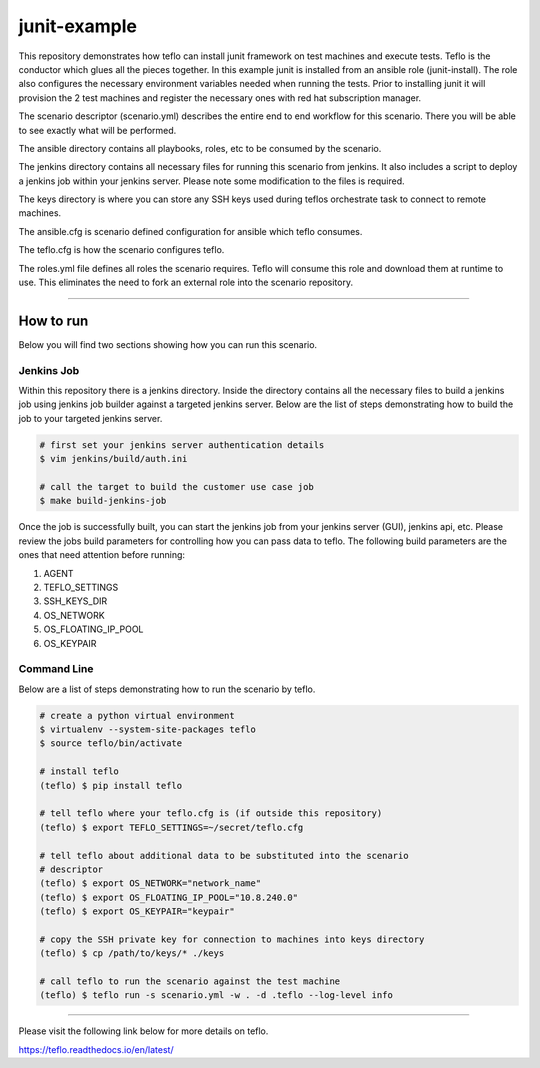 junit-example
=============

This repository demonstrates how teflo can install junit framework on test
machines and execute tests. Teflo is the conductor which glues all the pieces
together. In this example junit is installed from an ansible role
(junit-install). The role also configures the necessary environment variables
needed when running the tests. Prior to installing junit it will provision the
2 test machines and register the necessary ones with red hat subscription
manager.

The scenario descriptor (scenario.yml) describes the entire end to end workflow
for this scenario. There you will be able to see exactly what will be performed.

The ansible directory contains all playbooks, roles, etc to be consumed by
the scenario.

The jenkins directory contains all necessary files for running this scenario
from jenkins. It also includes a script to deploy a jenkins job within your
jenkins server. Please note some modification to the files is required.

The keys directory is where you can store any SSH keys used during teflos
orchestrate task to connect to remote machines.

The ansible.cfg is scenario defined configuration for ansible which teflo
consumes.

The teflo.cfg is how the scenario configures teflo.

The roles.yml file defines all roles the scenario requires. Teflo will
consume this role and download them at runtime to use. This eliminates the
need to fork an external role into the scenario repository.

----

How to run
----------

Below you will find two sections showing how you can run this scenario.

Jenkins Job
~~~~~~~~~~~

Within this repository there is a jenkins directory. Inside the directory
contains all the necessary files to build a jenkins job using jenkins job
builder against a targeted jenkins server. Below are the list of steps
demonstrating how to build the job to your targeted jenkins server.

.. code-block:: bash

    # first set your jenkins server authentication details
    $ vim jenkins/build/auth.ini

    # call the target to build the customer use case job
    $ make build-jenkins-job

Once the job is successfully built, you can start the jenkins job from your
jenkins server (GUI), jenkins api, etc. Please review the jobs build parameters
for controlling how you can pass data to teflo. The following build parameters
are the ones that need attention before running:

#. AGENT
#. TEFLO_SETTINGS
#. SSH_KEYS_DIR
#. OS_NETWORK
#. OS_FLOATING_IP_POOL
#. OS_KEYPAIR

.. image:: files/images/pipeline.png

Command Line
~~~~~~~~~~~~

Below are a list of steps demonstrating how to run the scenario by teflo.

.. code-block:: bash

    # create a python virtual environment
    $ virtualenv --system-site-packages teflo
    $ source teflo/bin/activate

    # install teflo
    (teflo) $ pip install teflo

    # tell teflo where your teflo.cfg is (if outside this repository)
    (teflo) $ export TEFLO_SETTINGS=~/secret/teflo.cfg

    # tell teflo about additional data to be substituted into the scenario
    # descriptor
    (teflo) $ export OS_NETWORK="network_name"
    (teflo) $ export OS_FLOATING_IP_POOL="10.8.240.0"
    (teflo) $ export OS_KEYPAIR="keypair"

    # copy the SSH private key for connection to machines into keys directory
    (teflo) $ cp /path/to/keys/* ./keys

    # call teflo to run the scenario against the test machine
    (teflo) $ teflo run -s scenario.yml -w . -d .teflo --log-level info

----

Please visit the following link below for more details on teflo.

https://teflo.readthedocs.io/en/latest/